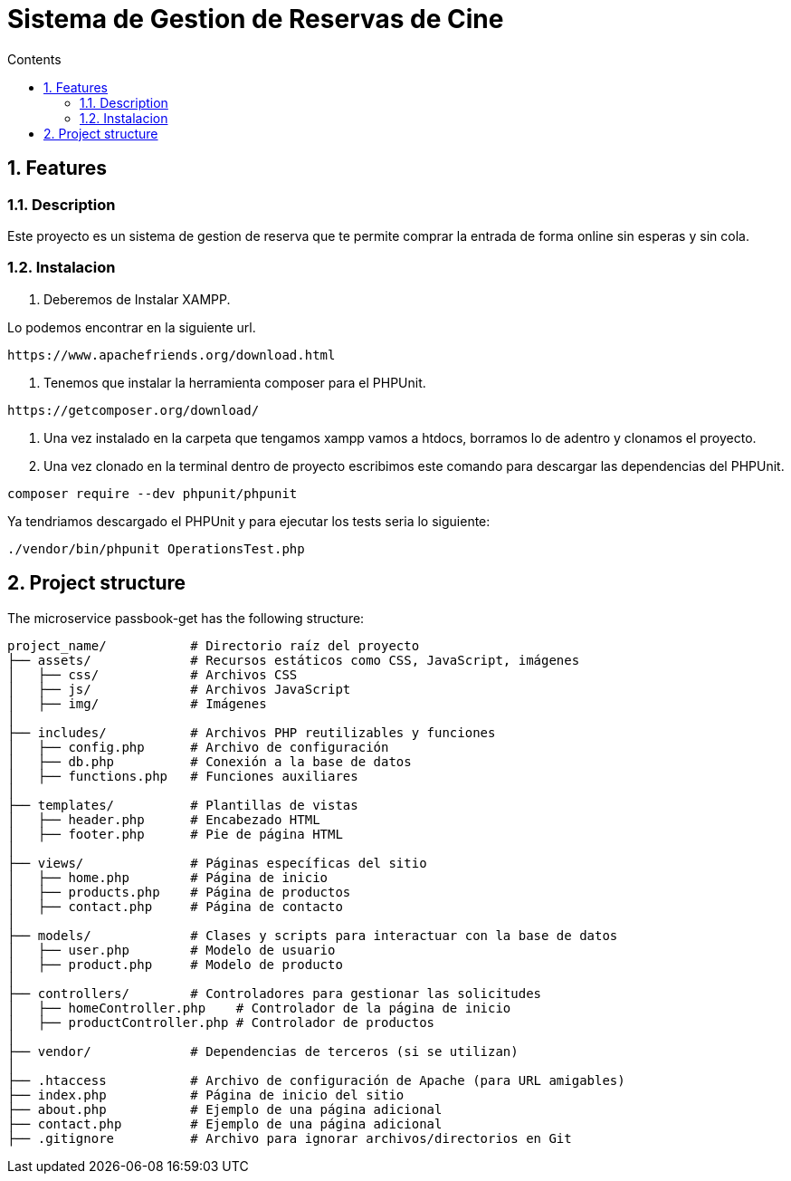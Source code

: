 = Sistema de Gestion de Reservas de Cine
:doctype: book
:toc:
:toclevels: 4
:toc-title: Contents
:sectnums:
:sectnumlevels: 4

ifdef::env-github[]
:tip-caption: :bulb:
:note-caption: :information_source:
:important-caption: :heavy_exclamation_mark:
:caution-caption: :fire:
:warning-caption: :warning:
endif::[]

== Features

=== Description

Este proyecto es un sistema de gestion de reserva que te permite comprar la entrada de forma online sin esperas y sin cola.
  


=== Instalacion

1. Deberemos de Instalar XAMPP.

Lo podemos encontrar en la siguiente url.

----
https://www.apachefriends.org/download.html
----

2. Tenemos que instalar la herramienta composer para el PHPUnit.

----
https://getcomposer.org/download/
----

3. Una vez instalado en la carpeta que tengamos xampp vamos a htdocs, borramos lo de adentro y clonamos el proyecto.
4. Una vez clonado en la terminal dentro de proyecto escribimos este comando para descargar las dependencias del PHPUnit.

----
composer require --dev phpunit/phpunit 
----

Ya tendriamos descargado el PHPUnit y para ejecutar los tests seria lo siguiente:

----
./vendor/bin/phpunit OperationsTest.php
----

== Project structure

The microservice passbook-get has the following structure:

----
project_name/           # Directorio raíz del proyecto
├── assets/             # Recursos estáticos como CSS, JavaScript, imágenes
│   ├── css/            # Archivos CSS
│   ├── js/             # Archivos JavaScript
│   ├── img/            # Imágenes
│
├── includes/           # Archivos PHP reutilizables y funciones
│   ├── config.php      # Archivo de configuración
│   ├── db.php          # Conexión a la base de datos
│   ├── functions.php   # Funciones auxiliares
│
├── templates/          # Plantillas de vistas
│   ├── header.php      # Encabezado HTML
│   ├── footer.php      # Pie de página HTML
│
├── views/              # Páginas específicas del sitio
│   ├── home.php        # Página de inicio
│   ├── products.php    # Página de productos
│   ├── contact.php     # Página de contacto
│
├── models/             # Clases y scripts para interactuar con la base de datos
│   ├── user.php        # Modelo de usuario
│   ├── product.php     # Modelo de producto
│
├── controllers/        # Controladores para gestionar las solicitudes
│   ├── homeController.php    # Controlador de la página de inicio
│   ├── productController.php # Controlador de productos
│
├── vendor/             # Dependencias de terceros (si se utilizan)
│
├── .htaccess           # Archivo de configuración de Apache (para URL amigables)
├── index.php           # Página de inicio del sitio
├── about.php           # Ejemplo de una página adicional
├── contact.php         # Ejemplo de una página adicional
├── .gitignore          # Archivo para ignorar archivos/directorios en Git

----

